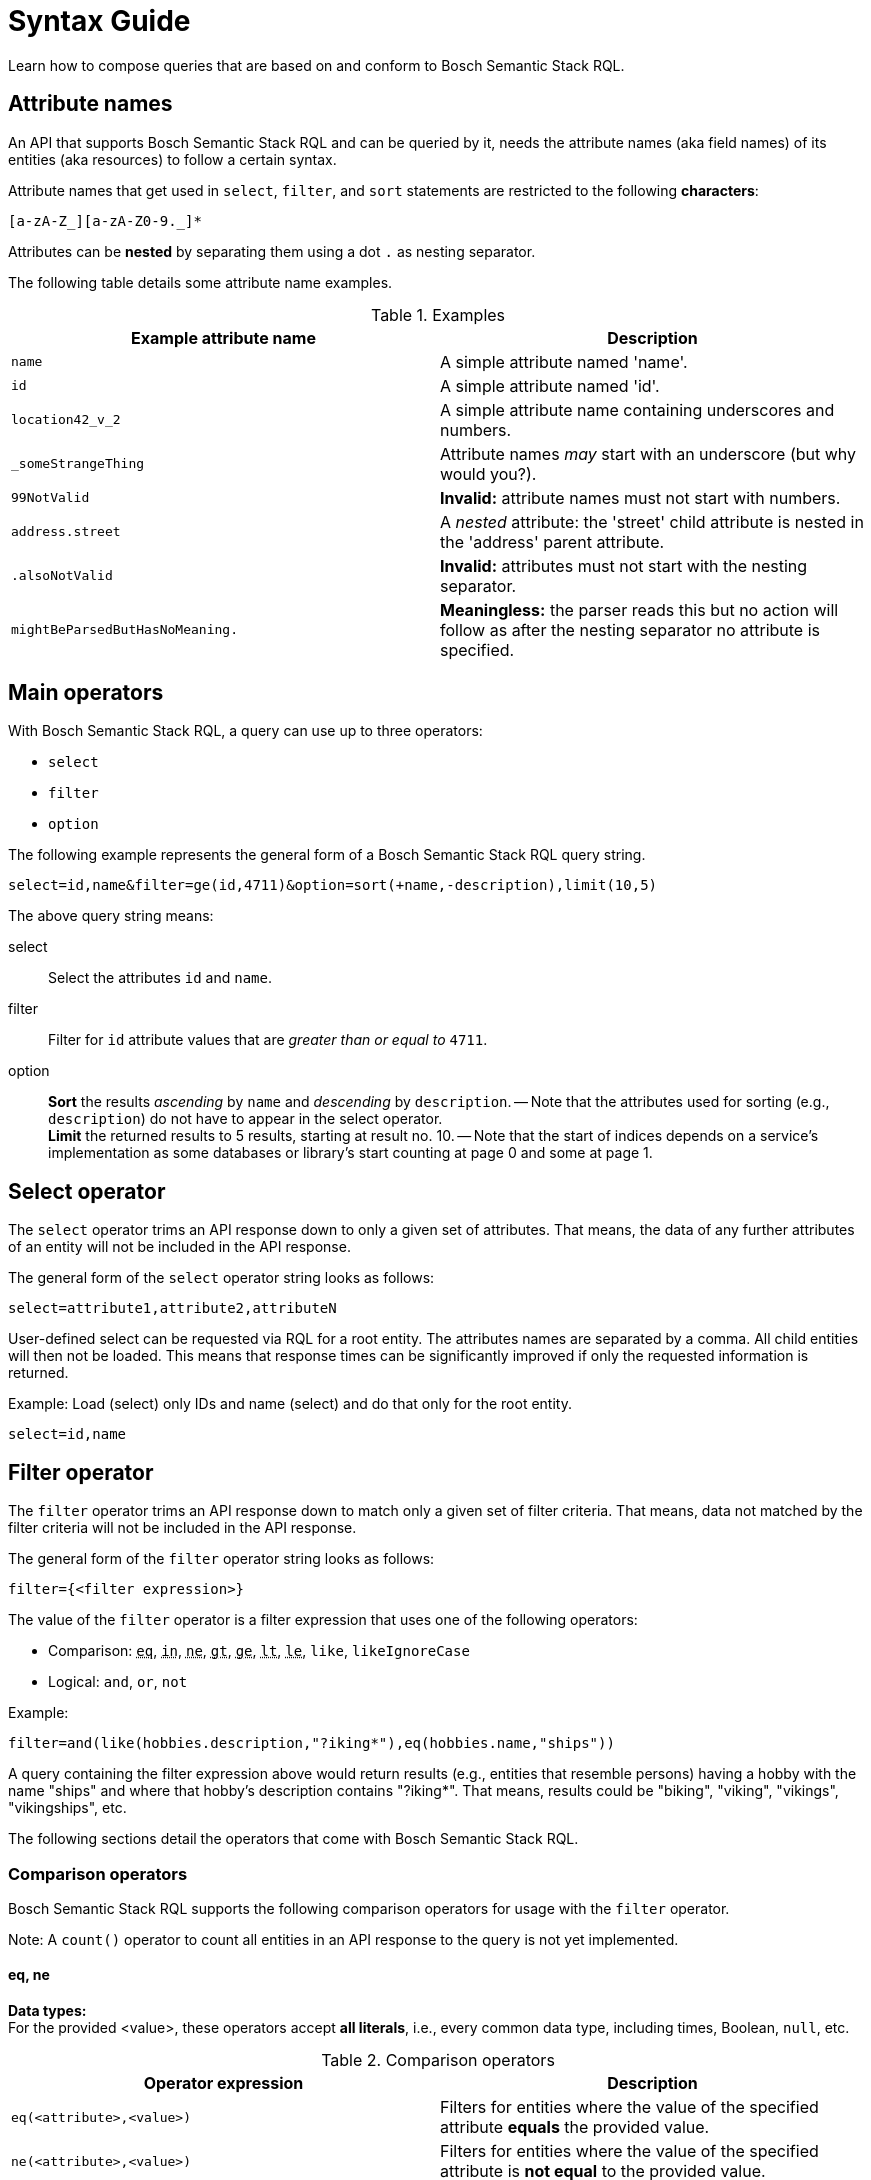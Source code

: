 = Syntax Guide
:source-language: rql
:page-partial:
//Keep :page-partial: attribute so that users of Antora versions lower than 2.2 will also be able to include the page without running into ordering problems. More details: https://docs.antora.org/antora/latest/page/page-partial/  


Learn how to compose queries that are based on and conform to Bosch Semantic Stack RQL.

== Attribute names

An API that supports Bosch Semantic Stack RQL and can be queried by it, needs the attribute names (aka field names) of its entities (aka resources) to follow a certain syntax.

Attribute names that get used in `select`, `filter`, and `sort` statements are restricted to the following *characters*:

****
`[a-zA-Z_][a-zA-Z0-9._]*`
****

Attributes can be *nested* by separating them using a dot `.` as nesting separator.

The following table details some attribute name examples.

.Examples
[options="header"]
|===
| Example attribute name                | Description
| `name`  | A simple attribute named 'name'.
| `id`   | A simple attribute named 'id'.
| `location42_v_2`  | A simple attribute name containing underscores and numbers.
| `_someStrangeThing` | Attribute names _may_ start with an underscore (but why would you?).
| `99NotValid` | *Invalid:* attribute names must not start with numbers.
| `address.street` | A _nested_ attribute: the 'street' child attribute is nested in the 'address' parent attribute.
| `.alsoNotValid` | *Invalid:* attributes must not start with the nesting separator.
| `mightBeParsedButHasNoMeaning.` | *Meaningless:* the parser reads this but no action will follow as after the nesting separator no attribute is specified.
|===

== Main operators

With Bosch Semantic Stack RQL, a query can use up to three operators:

* `select`
* `filter`
* `option`

The following example represents the general form of a Bosch Semantic Stack RQL query string.

----
select=id,name&filter=ge(id,4711)&option=sort(+name,-description),limit(10,5)
----

The above query string means:

select:: Select the attributes `id` and `name`.

filter:: Filter for `id` attribute values that are _greater than or equal to_ `4711`.

option:: *Sort* the results _ascending_ by `name` and _descending_ by `description`. -- Note that the attributes used for sorting (e.g., `description`) do not have to appear in the select operator. +
*Limit* the returned results to 5 results, starting at result no. 10. -- Note that the start of indices depends on a service's implementation as some databases or library's start counting at page 0 and some at page 1.

== Select operator

The `select` operator trims an API response down to only a given set of attributes.
That means, the data of any further attributes of an entity will not be included in the API response.

The general form of the `select` operator string looks as follows:

----
select=attribute1,attribute2,attributeN
----

User-defined select can be requested via RQL for a root entity.
The attributes names are separated by a comma.
All child entities will then not be loaded.
This means that response times can be significantly improved if only the requested information is returned.

Example: Load (select) only IDs and name (select) and do that only for the root entity.

----
select=id,name
----

== Filter operator

The `filter` operator trims an API response down to match only a given set of filter criteria.
That means, data not matched by the filter criteria will not be included in the API response.

The general form of the `filter` operator string looks as follows:

----
filter={<filter expression>}
----

The value of the `filter` operator is a filter expression that uses one of the following operators:

* Comparison: `+++<abbr title="equals">eq</abbr>+++`,
`+++<abbr title="value is one of a given list">in</abbr>+++`,
`+++<abbr title="not equals">ne</abbr>+++`,
`+++<abbr title="greater than">gt</abbr>+++`,
`+++<abbr title="greater or equal than">ge</abbr>+++`,
`+++<abbr title="less than">lt</abbr>+++`,
`+++<abbr title="less or equal than">le</abbr>+++`,
`like`, `likeIgnoreCase`
* Logical: `and`, `or`, `not`

Example:

----
filter=and(like(hobbies.description,"?iking*"),eq(hobbies.name,"ships"))
----

A query containing the filter expression above would return results (e.g., entities that resemble persons) having a hobby with the name "ships" and where that hobby's description contains "?iking*".
That means, results could be "biking", "viking", "vikings", "vikingships", etc.

The following sections detail the operators that come with Bosch Semantic Stack RQL.

=== Comparison operators

Bosch Semantic Stack RQL supports the following comparison operators for usage with the `filter` operator.

Note: A `count()` operator to count all entities in an API response to the query is not yet implemented.

==== eq, ne

*Data types:* +
For the provided <value>, these operators accept *all literals*, i.e., every common data type, including times, Boolean, `null`, etc.

.Comparison operators
[options="header"]
|===
| Operator expression               | Description

| `eq(<attribute>,<value>)`
| Filters for entities where the value of the specified attribute *equals* the provided value.

| `ne(<attribute>,<value>)`
| Filters for entities where the value of the specified attribute is *not equal* to the provided value.
|===

==== ge, le, gt, lt

*Data types:* +
For the provided <value>, these operators accept *no Boolean or `null`*.

.Comparison operators
[options="header"]
|===
| Operator expression               | Description

| ge(<attribute>,<value>)
| Filters for entities where the value of the specified attribute is *greater than or equal to* the provided value.

| le(<attribute>,<value>)
| Filters for entities where the value of the specified attribute is *less than or equal to* the provided value.

| gt(<attribute>,<value>)
| Filters for entities where the value of the specified attribute is *greater than* the provided value.

| lt(<attribute>,<value>)
| Filters for entities where the value of the specified attribute is *less than* the provided value.

|===

==== in

*Data types:* +
For the provided <array-of-values>, this operator accepts *only _pure_ lists*, i.e., only floats, only strings, or only integers.
It *does not support `null`* as a literal.

.Comparison operators
[options="header"]
|===
| Operator expression               | Description

| in(<attribute>,<array-of-values>)
| Filters for entities where the value of the specified attribute is present *in the provided array*.

a| Example:

----
in(twinCategory,"Machine","Device")
----

| Returns all entities that have an attribute named "twinCategory" containing values of either "Machine" or "Device".

|===

==== like, likeIgnoreCase

*Data type:* +
For the provided <value>, these operators accept *only strings*.

Additionally, they also support *wildcards*:

* Use `?` for a single undefined character.
* Use `*` for any number of undefined characters.

.Comparison operators
[options="header"]
|===
| Operator expression               | Description

| `like(<attribute>,<value>)`
| Filters for entities where the value of the specified attribute *matches* the provided value – also in terms of capitalization, i.e., upper case or lower case. The provided value typically contains at least one of the following *wildcards*: `?` or `*`.

| `likeIgnoreCase(<attribute>,<value>)`
| Ditto. But here, the results' capitalization (upper case or lower case) is not required to match the capitalization used for the filter string of the provided value.

a| Example:

----
likeIgnoreCase(description,"*my device*")`
----

| Returns all entities with a description containing "my device", independent of the capitalization of the words. That means results also can contain "My device", "my Device", "My Device", "MY DEVICE", etc.

|===

=== Logical operators

Bosch Semantic Stack RQL supports the following logical operators for usage with the `filter` operator.

.Logical operators
[options="header"]
|===
| Logical Expression                | Description
| `and(<operator1>,<operator2>,...)`  | Executes all the provided queries.
| `or(<operator1>,<operator2>,...)`   | The combination of the provided queries.
| `not(<operator1>,<operator2>,...)`  | Negates the provided query.
a| Example:

----
and(eq(twinCategory,"Printer"), eq(labels.name,"Floor1"))
----

| Returns all entities with the "twinCategory" attribute's value "Printer" and at least one label with name "Floor1".

|===

=== Data types

The values used to filter results can be of several data types, such as strings, times, numbers, Boolean, etc.
While these data types are common data types, this section highlights relevant details for the use with Bosch Semantic Stack RQL.

==== Strings

Can be any Unicode (except Unicode escapes `\u1234`).
The escaping rules of Bosch Semantic Stack RQL follow Java escaping rules closely.

Escape character is the backslash `\`.

The following table lists possible escape sequences.

.Escape sequences
[options="header"]
|===
| How to escape | What gets escaped
| `\\`          | Escapes the backslash itself.
| `\t`          | Escapes a tabulator.
| `\n`          | Escapes a new line.
| `\r`          | Escapes a carriage return.
| `\"`          | Escapes a double quote.
|===

==== Times

The Bosch Semantic Stack RQL parser (and the corresponding model) supports time literals such as the `OffsetDateTime` represented in a *subset* of _ISO 8601_.

Some less used features of _ISO 8601_ are not supported (and most likely will not be supported in the near future):

* Reduced precision: giving a partial time such as `hh` or `hh:mm`
* Fractional hours or minutes: _ISO 8601_ states that you can use fractions of the most precise time component (hour, minute, second).
This is not supported by Bosch Semantic Stack RQL, which only supports a fixed precision including seconds.

Therefore, the following examples are valid _ISO 8601_ but *not* valid Bosch Semantic Stack RQL:

* `2007-12-03T10:15Z` (reduced precision--not supported)
* `2007-12-03T10:15+4:27` (fractional time components--not supported) +
&nbsp;

NOTE: Valid examples for Bosch Semantic Stack RQL are: +
`2007-12-03T10:15:30.0123Z` +
`2007-12-03t10:15:30+04:37`

==== Integer numbers, real numbers, `null`

When using the Bosch Semantic Stack RQL parser, data types that come in with a query will be mapped to the corresponding Java data types.

The following table details how incoming RQL data types get parsed to Java data types.

.Mapping data types
[options="header"]
|===
| Data type | Example | Mapping to Java data type
| Integer number | `ge(foo,42)` | Gets parsed into the smallest fitting Java data type (`Integer`, `Long`, `BigInteger`).
| Real number | `lt(foo,7.23246)` | Gets parsed into the Java data type `BigDecimal`.
| `null` | `eq(foo,null)` | Gets mapped to `null`.
|===

== Option operator

The `option` operator sorts and limits API responses.
That means, you can prevent an arbitrary order of your retrieved results.
With this user-defined sorting, clients are able and responsible for requesting data in the order that fits their needs.
`Limit` and `cursor` describe 2 pagination strategies and cannot be used together.
The general form of the `option` operator string looks as follows:

----
option=sort(),limit(),cursor()
----

As an example, the `option` string could look like this:

----
option=sort(-attribute1,+attribute2),limit(10,5)
----

=== Sorting

To sort the retrieved data, use the `sort` operator as part of the `option` operator.

----
option=sort([+-]attributeN)
----

The `sort` operator sorts the data based on the specified attributes:

* It starts sorting with the first attribute, then proceeds to the next etc.
* To separate the attribute names that you require for sorting, use a comma.
* For each attribute, you can specify whether to sort the results in ascending or descending order, indicating sort order by the *+* or *-* prefix.
** For ascending sort order, use the *+* prefix.
** For descending sort order, use the *-* prefix.

Example:

----
option=sort(-attribute1,+attribute2,[+-]attributeN)
----

In the example above, results will first be sorted in descending order for `attribute1`, then will further be sorted in ascending order for `attribute2`, and then ascending or descending for any more attributes that might be added.

=== Pagination

To control the pagination of the retrieved data, use the `limit` or `cursor` operator as part of the `option` operator.
Only one of the two strategies can be used.
Limit is often used as offset pagination, where cursor is cursor pagination or also known as key set pagination.

=== Offset Pagination

----
option=limit(start,count)
----

The syntax is related to *offset pagination*.
That means the `start` and `count` parts in the string above conceptually stand for the following numbers:

* `start` specifies where to start fetching data, also known as _offset_
* `count` indicates how many results to fetch per page

Example:

----
option=limit(10,5)
----

In the example above, results will start at result no. 10 and 5 results will be included in the API response.

Currently, only offset pagination is provided with Bosch Semantic Stack RQL.

=== Cursor Pagination

----
option=cursor(start?,limit)
----

The syntax is related to *cursor pagination*.
That means the `start` and `limits` parts in the string above conceptually stand for the following numbers:

* `start` specifies where to start fetching data, also known as cursor.
If cursor is empty you will start at the beginning.
* `limit` indicates how many results maximal to fetch.
When there are more result, you will receive a new cursor for the next request.

Example:

----
option=limit("myCursor",10)
----

----
option=limit(100)
----